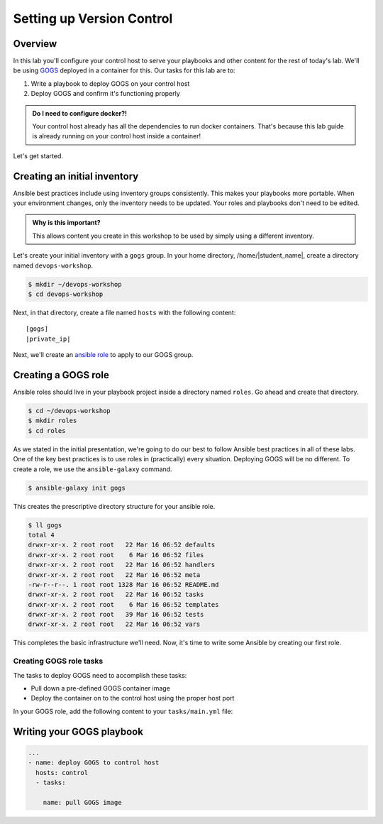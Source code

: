 .. sectionauthor:: Jamie Duncan <jduncan@redhat.com>
.. _docs admin: jduncan@redhat.com

===========================
Setting up Version Control
===========================

Overview
`````````

In this lab you'll configure your control host to serve your playbooks and other content for the rest of today's lab. We'll be using `GOGS <https://gogs.io/>`__ deployed in a container for this. Our tasks for this lab are to:

1. Write a playbook to deploy GOGS on your control host
2. Deploy GOGS and confirm it's functioning properly

.. admonition:: Do I need to configure docker?!

  Your control host already has all the dependencies to run docker containers. That's because this lab guide is already running on your control host inside a container!

Let's get started.

Creating an initial inventory
``````````````````````````````

Ansible best practices include using inventory groups consistently. This makes your playbooks more portable. When your environment changes, only the inventory needs to be updated. Your roles and playbooks don't need to be edited.

.. admonition:: Why is this important?

  This allows content you create in this workshop to be used by simply using a different inventory.

Let's create your initial inventory with a ``gogs`` group. In your home directory, /home/|student_name|, create a directory named ``devops-workshop``.

.. code-block:: bash

  $ mkdir ~/devops-workshop
  $ cd devops-workshop

Next, in that directory, create a file named ``hosts`` with the following content:

.. parsed-literal::
  [gogs]
  |private_ip|

Next, we'll create an `ansible role <https://docs.ansible.com/ansible/latest/user_guide/playbooks_reuse_roles.html>`__ to apply to our GOGS group.

Creating a GOGS role
`````````````````````
Ansible roles should live in your playbook project inside a directory named ``roles``. Go ahead and create that directory.

.. code-block:: bash

  $ cd ~/devops-workshop
  $ mkdir roles
  $ cd roles

As we stated in the initial presentation, we're going to do our best to follow Ansible best practices in all of these labs. One of the key best practices is to use roles in (practically) every situation. Deploying GOGS will be no different. To create a role, we use the ``ansible-galaxy`` command.

.. code-block:: bash

  $ ansible-galaxy init gogs

This creates the prescriptive directory structure for your ansible role.

.. code-block:: bash

  $ ll gogs
  total 4
  drwxr-xr-x. 2 root root   22 Mar 16 06:52 defaults
  drwxr-xr-x. 2 root root    6 Mar 16 06:52 files
  drwxr-xr-x. 2 root root   22 Mar 16 06:52 handlers
  drwxr-xr-x. 2 root root   22 Mar 16 06:52 meta
  -rw-r--r--. 1 root root 1328 Mar 16 06:52 README.md
  drwxr-xr-x. 2 root root   22 Mar 16 06:52 tasks
  drwxr-xr-x. 2 root root    6 Mar 16 06:52 templates
  drwxr-xr-x. 2 root root   39 Mar 16 06:52 tests
  drwxr-xr-x. 2 root root   22 Mar 16 06:52 vars

This completes the basic infrastructure we'll need. Now, it's time to write some Ansible by creating our first role.

Creating GOGS role tasks
^^^^^^^^^^^^^^^^^^^^^^^^^

The tasks to deploy GOGS need to accomplish these tasks:

* Pull down a pre-defined GOGS container image
* Deploy the container on to the control host using the proper host port

In your GOGS role, add the following content to your ``tasks/main.yml`` file:

.. code-block:: yaml
  ---
  # tasks file for gogs
  - name: install docker-py requirements
    pip:
      name: docker-py
      state: present
      extra_args: --trusted-host pypi.org --trusted-host files.pythonhosted.org

  - name: pull the GOGS image
    docker_image:
      name: gogs/gogs
      state: present

  - name: make a data directory for GOGS
    file:
      name: /var/gogs
      state: directory

  - name: start the GOGS container
    docker_container:
      name: gogs
      image: gogs/gogs
      volumes:
        - /var/gogs:/data
      ports:
        - "8081:3000"
        - "10022:22"
      restart_policy: always

Writing your GOGS playbook
```````````````````````````

.. code-block:: yaml

  ...
  - name: deploy GOGS to control host
    hosts: control
    - tasks:

      name: pull GOGS image
